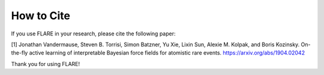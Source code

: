 How to Cite
============

If you use FLARE in your research, please cite the following paper:

[1] Jonathan Vandermause, Steven B. Torrisi, Simon Batzner, Yu Xie, Lixin Sun, Alexie M. Kolpak, and Boris Kozinsky. On-the-fly active learning of interpretable Bayesian force fields for atomistic rare events. https://arxiv.org/abs/1904.02042

Thank you for using FLARE!
